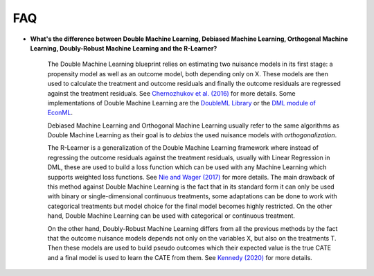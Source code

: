 FAQ
========

* **What's the difference between Double Machine Learning, Debiased Machine Learning,
  Orthogonal Machine Learning, Doubly-Robust Machine Learning and the R-Learner?**

    The Double Machine Learning blueprint relies on estimating two nuisance models in its
    first stage: a propensity model as well as an outcome model, both depending only on X.
    These models are then used to calculate the treatment and outcome residuals and finally
    the outcome residuals are regressed against the treatment residuals. See
    `Chernozhukov et al. (2016) <https://arxiv.org/abs/1608.00060>`_ for more details.
    Some implementations of Double Machine Learning are the
    `DoubleML Library <https://docs.doubleml.org/stable/index.html>`_ or the
    `DML module of EconML <https://econml.azurewebsites.net/_autosummary/econml.dml.DML.html>`_.

    Debiased Machine Learning and Orthogonal Machine Learning usually refer to the same
    algorithms as Double Machine Learning as their goal is to *debias* the used nuisance
    models with *orthogonalization*.

    The R-Learner is a generalization of the Double Machine Learning framework where instead
    of regressing the outcome residuals against the treatment residuals, usually with
    Linear Regression in DML, these are used
    to build a loss function which can be used with any Machine Learning which supports
    weighted loss functions. See `Nie and Wager (2017) <https://arxiv.org/abs/1712.04912>`_
    for more details. The main drawback of this method against Double Machine Learning is
    the fact that in its standard form it can only be used with binary or single-dimensional
    continuous treatments, some adaptations can be done to work with categorical treatments
    but model choice for the final model becomes highly restricted. On the other hand,
    Double Machine Learning can be used with categorical or continuous treatment.

    On the other hand, Doubly-Robust Machine Learning differs from all the previous methods
    by the fact that the outcome nuisance models depends not only on the variables X,
    but also on the treatments T. Then these models are used to build pseudo outcomes which
    their expected value is the true CATE and a final model is used to learn the CATE
    from them. See `Kennedy (2020) <https://arxiv.org/abs/2004.14497>`_ for more details.
